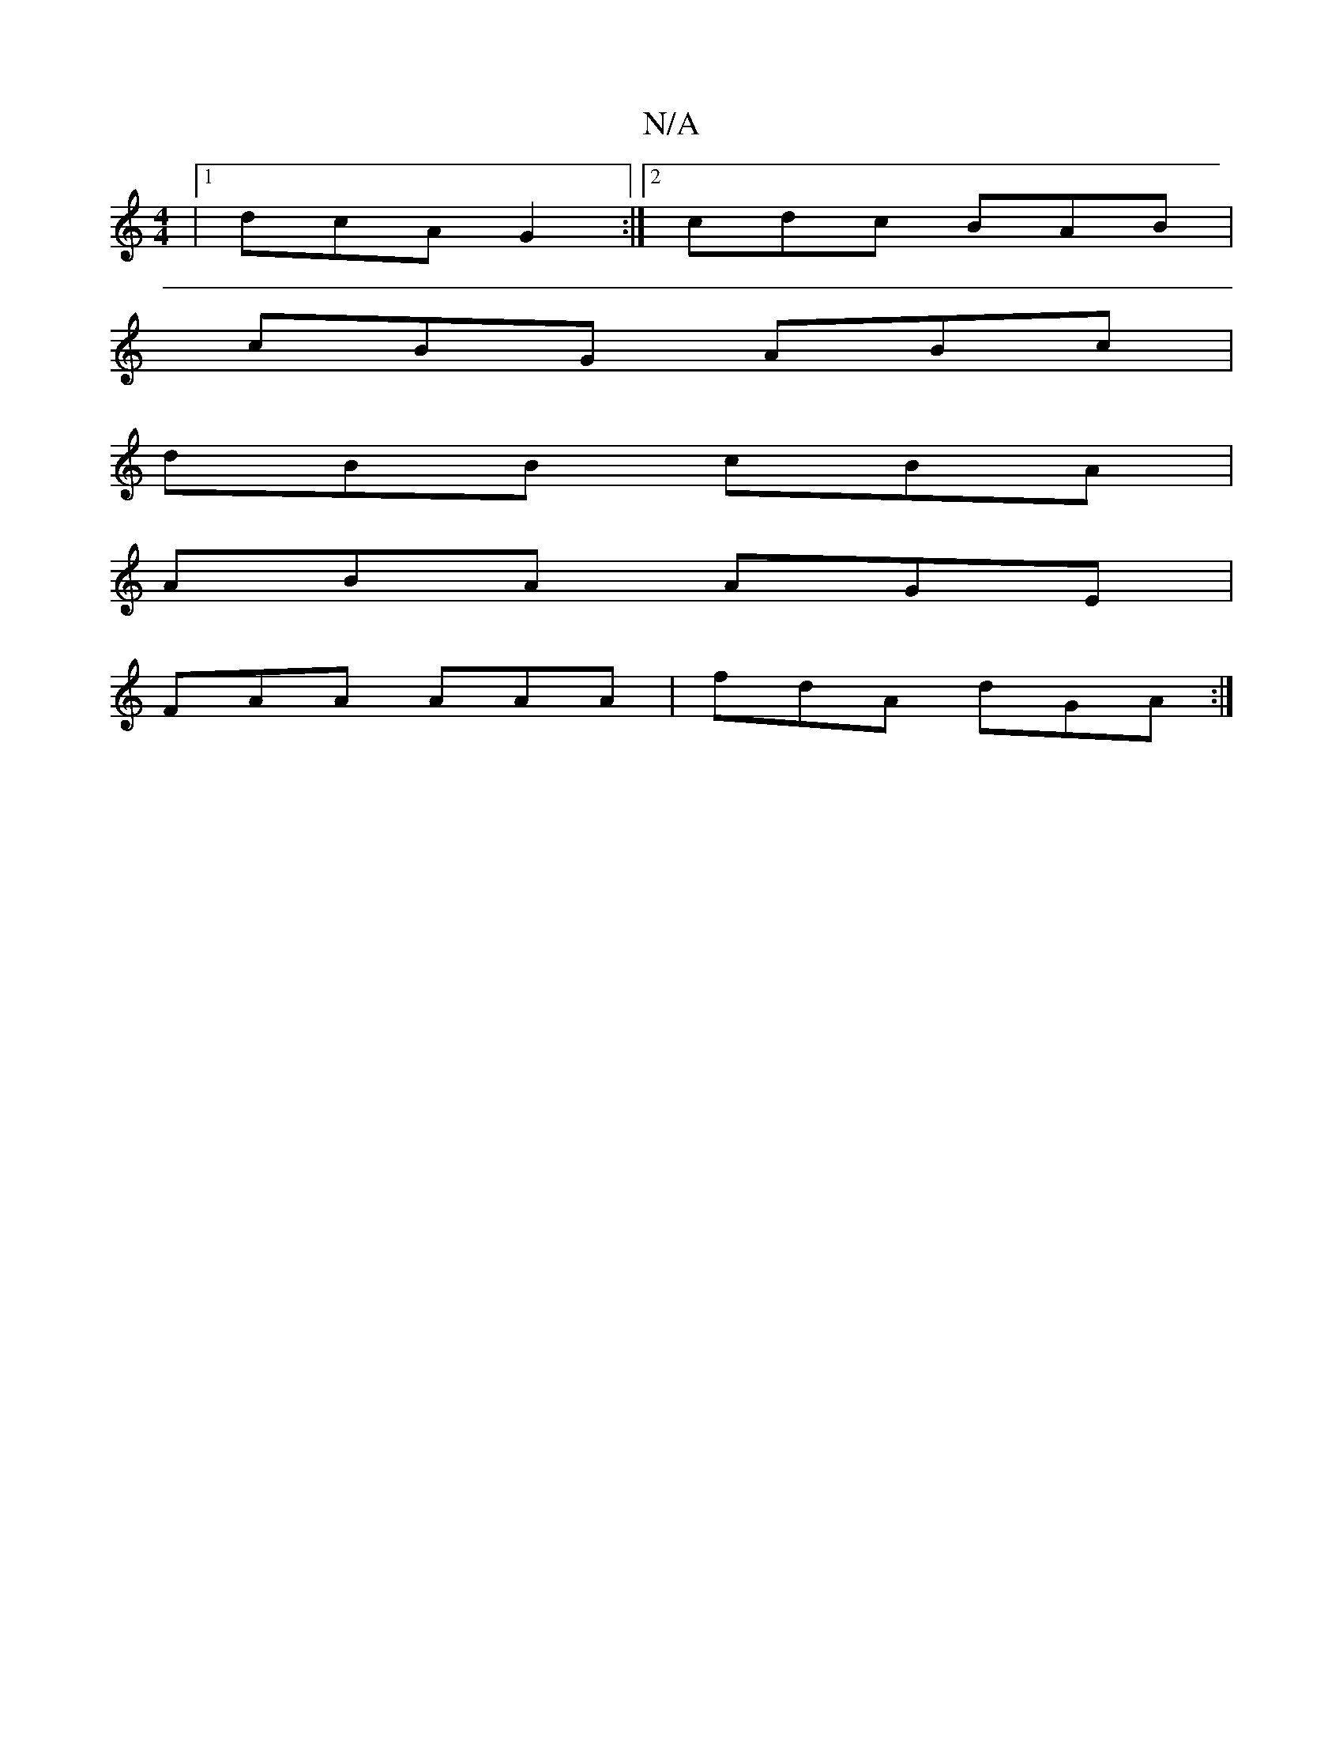 X:1
T:N/A
M:4/4
R:N/A
K:Cmajor
 |1 dcA G2 :|2 cdc BAB |
cBG ABc |
dBB cBA |
ABA AGE |
FAA AAA | fdA dGA :|

|:dBA BAF|EGE _Bfd|c3 d2 e |1 fed Bcd | BAG AGF FGA | BGG A3 | fAd edd |1 cAA BGB | cAG FDD :|:||

E2 A ABc |
dcA AGE |A2 A